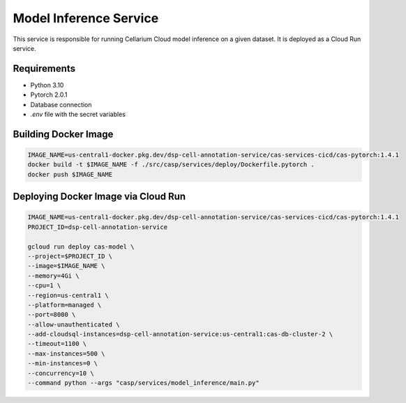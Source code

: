 Model Inference Service
=======================
This service is responsible for running Cellarium Cloud model inference on a given dataset. It is deployed as a Cloud Run service.

Requirements
------------
- Python 3.10
- Pytorch 2.0.1
- Database connection
- `.env` file with the secret variables


Building Docker Image
---------------------

.. code-block:: bash

    IMAGE_NAME=us-central1-docker.pkg.dev/dsp-cell-annotation-service/cas-services-cicd/cas-pytorch:1.4.1
    docker build -t $IMAGE_NAME -f ./src/casp/services/deploy/Dockerfile.pytorch .
    docker push $IMAGE_NAME

Deploying Docker Image via Cloud Run
------------------------------------

.. code-block:: bash

    IMAGE_NAME=us-central1-docker.pkg.dev/dsp-cell-annotation-service/cas-services-cicd/cas-pytorch:1.4.1
    PROJECT_ID=dsp-cell-annotation-service

    gcloud run deploy cas-model \
    --project=$PROJECT_ID \
    --image=$IMAGE_NAME \
    --memory=4Gi \
    --cpu=1 \
    --region=us-central1 \
    --platform=managed \
    --port=8000 \
    --allow-unauthenticated \
    --add-cloudsql-instances=dsp-cell-annotation-service:us-central1:cas-db-cluster-2 \
    --timeout=1100 \
    --max-instances=500 \
    --min-instances=0 \
    --concurrency=10 \
    --command python --args "casp/services/model_inference/main.py"
